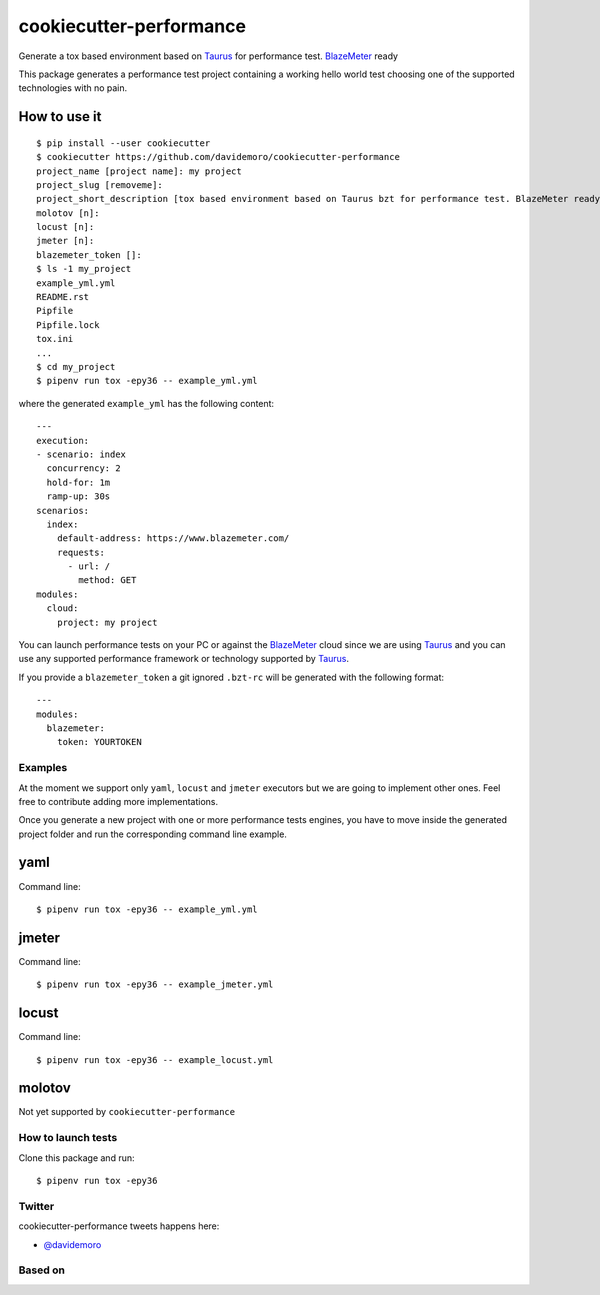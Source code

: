 ========================
cookiecutter-performance
========================

Generate a tox based environment based on Taurus_ for performance test. BlazeMeter_ ready


.. image:: https://travis-ci.org/davidemoro/cookiecutter-performance.svg?branch=develop
     :target: https://travis-ci.org/davidemoro/cookiecutter-performance
     :alt: Build Status

.. image:: https://pyup.io/repos/github/davidemoro/cookiecutter-performance/shield.svg
     :target: https://pyup.io/repos/github/davidemoro/cookiecutter-performance/
     :alt: Updates

.. image:: https://pyup.io/repos/github/davidemoro/cookiecutter-performance/python-3-shield.svg
     :target: https://pyup.io/repos/github/davidemoro/cookiecutter-performance/
     :alt: Python 3

This package generates a performance test project containing a working hello world test choosing one
of the supported technologies with no pain.

How to use it
-------------

::

    $ pip install --user cookiecutter
    $ cookiecutter https://github.com/davidemoro/cookiecutter-performance
    project_name [project name]: my project
    project_slug [removeme]: 
    project_short_description [tox based environment based on Taurus bzt for performance test. BlazeMeter ready]: 
    molotov [n]: 
    locust [n]: 
    jmeter [n]:
    blazemeter_token []:
    $ ls -1 my_project
    example_yml.yml
    README.rst
    Pipfile
    Pipfile.lock
    tox.ini
    ...
    $ cd my_project
    $ pipenv run tox -epy36 -- example_yml.yml

where the generated ``example_yml`` has the following content::

    ---
    execution:
    - scenario: index
      concurrency: 2
      hold-for: 1m
      ramp-up: 30s
    scenarios:
      index:
        default-address: https://www.blazemeter.com/
        requests:
          - url: /
            method: GET
    modules:
      cloud:
        project: my project

You can launch performance tests on your PC or against the BlazeMeter_ cloud since we are using Taurus_ and
you can use any supported performance framework or technology supported by Taurus_.


.. image:: https://raw.githubusercontent.com/davidemoro/cookiecutter-performance/develop/docs/_static/bzt.png

If you provide a ``blazemeter_token`` a git ignored ``.bzt-rc`` will be generated with the following format::

    ---
    modules:
      blazemeter:
        token: YOURTOKEN


Examples
========

At the moment we support only ``yaml``, ``locust`` and ``jmeter`` executors but we are going to implement other ones.
Feel free to contribute adding more implementations.

Once you generate a new project with one or more performance tests engines, you have to move inside the generated
project folder and run the corresponding command line example.

yaml
----


Command line::

    $ pipenv run tox -epy36 -- example_yml.yml


jmeter
------

Command line::

    $ pipenv run tox -epy36 -- example_jmeter.yml


locust
------

Command line::

    $ pipenv run tox -epy36 -- example_locust.yml

molotov
-------

Not yet supported by ``cookiecutter-performance``


How to launch tests
===================

Clone this package and run::

    $ pipenv run tox -epy36

Twitter
=======

cookiecutter-performance tweets happens here:

* `@davidemoro`_


Based on
========

.. image:: https://raw.github.com/audreyr/cookiecutter/3ac078356adf5a1a72042dfe72ebfa4a9cd5ef38/logo/cookiecutter_medium.png


.. _`@davidemoro`: https://twitter.com/davidemoro
.. _`BlazeMeter`: https://www.blazemeter.com/
.. _`Taurus`: https://gettaurus.org/
